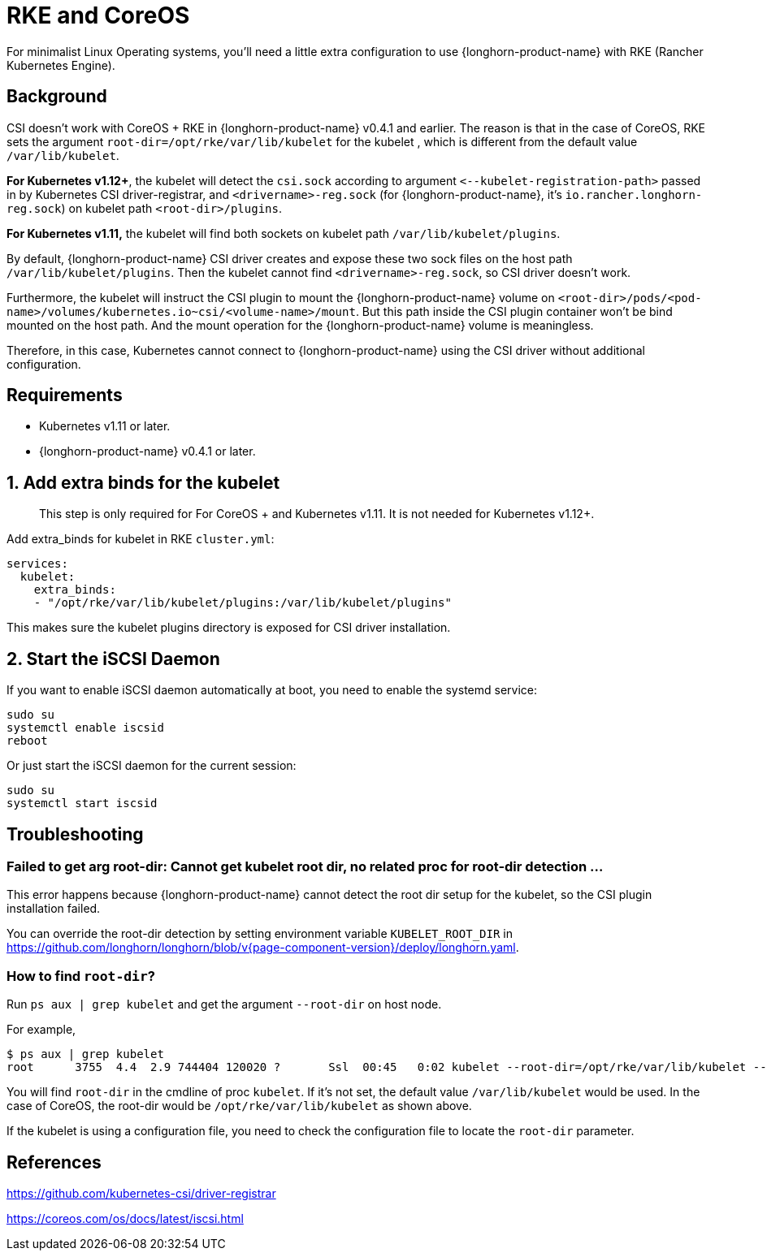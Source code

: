 = RKE and CoreOS
:current-version: {page-component-version}

For minimalist Linux Operating systems, you'll need a little extra configuration to use {longhorn-product-name} with RKE (Rancher Kubernetes Engine).

== Background

CSI doesn't work with CoreOS + RKE in {longhorn-product-name} v0.4.1 and earlier. The reason is that in the case of CoreOS, RKE sets the argument `root-dir=/opt/rke/var/lib/kubelet` for the kubelet , which is different from the default value `/var/lib/kubelet`.

*For Kubernetes v1.12+*, the kubelet will detect the `csi.sock` according to argument `+<--kubelet-registration-path>+` passed in by Kubernetes CSI driver-registrar, and `<drivername>-reg.sock` (for {longhorn-product-name}, it's `io.rancher.longhorn-reg.sock`) on kubelet path `<root-dir>/plugins`.

*For Kubernetes v1.11,* the kubelet will find both sockets on kubelet path `/var/lib/kubelet/plugins`.

By default, {longhorn-product-name} CSI driver creates and expose these two sock files on the host path `/var/lib/kubelet/plugins`. Then the kubelet cannot find `<drivername>-reg.sock`, so CSI driver doesn't work.

Furthermore, the kubelet will instruct the CSI plugin to mount the {longhorn-product-name} volume on `<root-dir>/pods/<pod-name>/volumes/kubernetes.io~csi/<volume-name>/mount`. But this path inside the CSI plugin container won't be bind mounted on the host path. And the mount operation for the {longhorn-product-name} volume is meaningless.

Therefore, in this case, Kubernetes cannot connect to {longhorn-product-name} using the CSI driver without additional configuration.

== Requirements

* Kubernetes v1.11 or later.
* {longhorn-product-name} v0.4.1 or later.

== 1. Add extra binds for the kubelet

____
This step is only required for For CoreOS + and Kubernetes v1.11. It is not needed for Kubernetes v1.12+.
____

Add extra_binds for kubelet in RKE `cluster.yml`:

----

services:
  kubelet:
    extra_binds:
    - "/opt/rke/var/lib/kubelet/plugins:/var/lib/kubelet/plugins"
----

This makes sure the kubelet plugins directory is exposed for CSI driver installation.

== 2. Start the iSCSI Daemon

If you want to enable iSCSI daemon automatically at boot, you need to enable the systemd service:

----
sudo su
systemctl enable iscsid
reboot
----

Or just start the iSCSI daemon for the current session:

----
sudo su
systemctl start iscsid
----

== Troubleshooting

=== Failed to get arg root-dir: Cannot get kubelet root dir, no related proc for root-dir detection ...

This error happens because {longhorn-product-name} cannot detect the root dir setup for the kubelet, so the CSI plugin installation failed.

You can override the root-dir detection by setting environment variable `KUBELET_ROOT_DIR` in https://github.com/longhorn/longhorn/blob/v{current-version}/deploy/longhorn.yaml.

=== How to find `root-dir`?

Run `ps aux | grep kubelet` and get the argument `--root-dir` on host node.

For example,

----

$ ps aux | grep kubelet
root      3755  4.4  2.9 744404 120020 ?       Ssl  00:45   0:02 kubelet --root-dir=/opt/rke/var/lib/kubelet --volume-plugin-dir=/var/lib/kubelet/volumeplugins
----

You will find `root-dir` in the cmdline of proc `kubelet`. If it's not set, the default value `/var/lib/kubelet` would be used. In the case of CoreOS, the root-dir would be `/opt/rke/var/lib/kubelet` as shown above.

If the kubelet is using a configuration file, you need to check the configuration file to locate the `root-dir` parameter.

== References

https://github.com/kubernetes-csi/driver-registrar

https://coreos.com/os/docs/latest/iscsi.html
